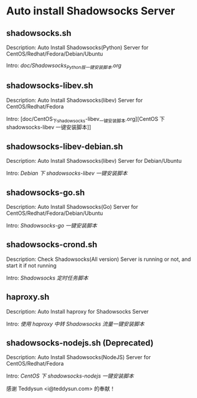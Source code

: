 * Auto install Shadowsocks Server

** shadowsocks.sh

Description: Auto Install Shadowsocks(Python) Server for CentOS/Redhat/Fedora/Debian/Ubuntu

Intro: [[doc/Shadowsocks_Python_版一键安装脚本.org][doc/Shadowsocks_Python_版一键安装脚本.org]]

** shadowsocks-libev.sh

Description: Auto Install Shadowsocks(libev) Server for CentOS/Redhat/Fedora

Intro: [doc/CentOS_下_shadowsocks-libev_一键安装脚本.org][CentOS 下 shadowsocks-libev 一键安装脚本]]

** shadowsocks-libev-debian.sh

Description: Auto Install Shadowsocks(libev) Server for Debian/Ubuntu

Intro: [[doc/Debian 下 shadowsocks-libev 一键安装脚本.org][Debian 下 shadowsocks-libev 一键安装脚本]]

** shadowsocks-go.sh

Description: Auto Install Shadowsocks(Go) Server for CentOS/Redhat/Fedora/Debian/Ubuntu

Intro: [[doc/Shadowsocks-go 一键安装脚本.org][Shadowsocks-go 一键安装脚本]]

** shadowsocks-crond.sh

Description: Check Shadowsocks(All version) Server is running or not, and start it if not running

Intro: [[doc/Shadowsocks 定时任务脚本.org][Shadowsocks 定时任务脚本]]

** haproxy.sh

Description: Auto Install haproxy for Shadowsocks Server

Intro: [[doc/使用 haproxy 中转 Shadowsocks 流量一键安装脚本.org][使用 haproxy 中转 Shadowsocks 流量一键安装脚本]]

** shadowsocks-nodejs.sh (Deprecated)

Description: Auto Install Shadowsocks(NodeJS) Server for CentOS/Redhat/Fedora

Intro: [[doc/CentOS 下 shadowsocks-nodejs 一键安装脚本.org][CentOS 下 shadowsocks-nodejs 一键安装脚本]]

感谢 Teddysun <i@teddysun.com> 的奉献！
